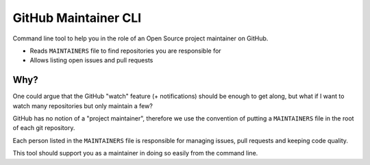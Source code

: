 =====================
GitHub Maintainer CLI
=====================

Command line tool to help you in the role of an Open Source project maintainer on GitHub.

* Reads ``MAINTAINERS`` file to find repositories you are responsible for
* Allows listing open issues and pull requests

Why?
====

One could argue that the GitHub "watch" feature (+ notifications) should be enough to get along,
but what if I want to watch many repositories but only maintain a few?

GitHub has no notion of a "project maintainer",
therefore we use the convention of putting a ``MAINTAINERS`` file in the root of each git repository.

Each person listed in the ``MAINTAINERS`` file is responsible for managing issues, pull requests and keeping code quality.

This tool should support you as a maintainer in doing so easily from the command line.


